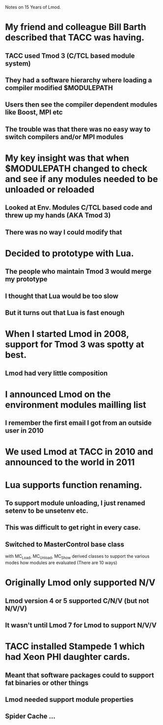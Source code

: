 Notes on 15 Years of Lmod.

* My friend and colleague Bill Barth described that TACC was having.
** TACC used Tmod 3 (C/TCL based module system)
** They had a software hierarchy where loading a compiler modified $MODULEPATH
** Users then see the compiler dependent modules like Boost, MPI etc
** The trouble was that there was no easy way to switch compilers and/or MPI modules

* My key insight was that when $MODULEPATH changed to check and see if any modules needed to be unloaded or reloaded
** Looked at Env. Modules C/TCL based code and threw up my hands (AKA Tmod 3)
** There was no way I could modify that

* Decided to prototype with Lua.
** The people who maintain Tmod 3 would merge my prototype
** I thought that Lua would be too slow
** But it turns out that Lua is fast enough

* When I started Lmod in 2008, support for Tmod 3 was spotty at best.
** Lmod had very little composition

* I announced Lmod on the environment modules mailling list
** I remember the first email I got from an outside user in 2010

* We used Lmod at TACC in 2010 and announced to the world in 2011

* Lua supports function renaming.
** To support module unloading, I just renamed setenv to be unsetenv etc.
** This was difficult to get right in every case.
** Switched to MasterControl base class
    with MC_Load, MC_Unload, MC_Show derived classes to support the
    various modes how modules are evaluated (There are 10 ways)

* Originally Lmod only supported N/V
** Lmod version 4 or 5 supported C/N/V  (but not N/V/V)
** It wasn't until Lmod 7 for Lmod to support N/V/V

* TACC installed Stampede 1 which had Xeon PHI daughter cards.
** Meant that software packages could  to support fat binaries or other things
** Lmod needed support module properties
** Spider Cache  ...
